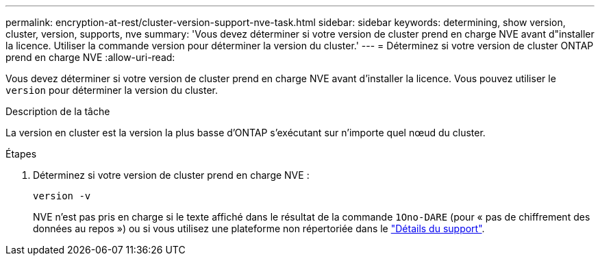 ---
permalink: encryption-at-rest/cluster-version-support-nve-task.html 
sidebar: sidebar 
keywords: determining, show version, cluster, version, supports, nve 
summary: 'Vous devez déterminer si votre version de cluster prend en charge NVE avant d"installer la licence. Utiliser la commande version pour déterminer la version du cluster.' 
---
= Déterminez si votre version de cluster ONTAP prend en charge NVE
:allow-uri-read: 


[role="lead"]
Vous devez déterminer si votre version de cluster prend en charge NVE avant d'installer la licence. Vous pouvez utiliser le `version` pour déterminer la version du cluster.

.Description de la tâche
La version en cluster est la version la plus basse d'ONTAP s'exécutant sur n'importe quel nœud du cluster.

.Étapes
. Déterminez si votre version de cluster prend en charge NVE :
+
`version -v`

+
NVE n'est pas pris en charge si le texte affiché dans le résultat de la commande `1Ono-DARE` (pour « pas de chiffrement des données au repos ») ou si vous utilisez une plateforme non répertoriée dans le link:configure-netapp-volume-encryption-concept.html#support-details["Détails du support"].


